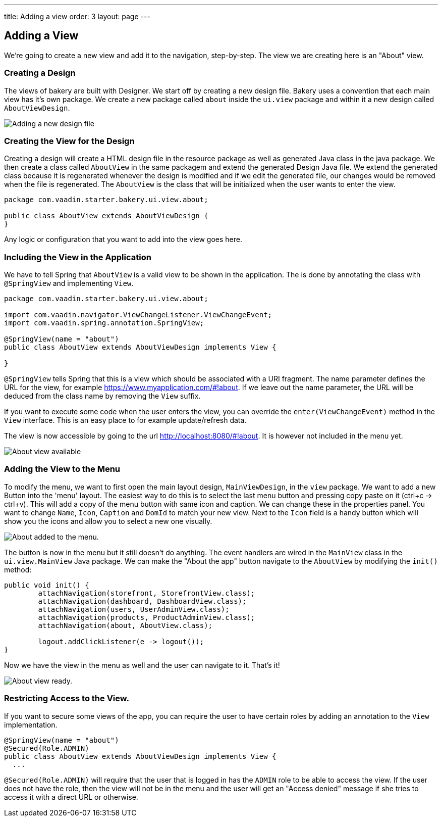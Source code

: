 ---
title: Adding a view
order: 3
layout: page
---

== Adding a View

We're going to create a new view and add it to the navigation, step-by-step. The view we are creating here is an "About" view.

=== Creating a Design

The views of bakery are built with Designer. We start off by creating a new design file. Bakery uses a convention that each main view has it's own package. We create a new package called `about` inside the `ui.view` package and within it a new design called `AboutViewDesign`.

image::img/new-design.png[Adding a new design file]

=== Creating the View for the Design

Creating a design will create a HTML design file in the resource package as well as generated Java class in the java package. We then create a class called `AboutView` in the same packagem and extend the generated Design Java file. We extend the generated class because it is regenerated whenever the design is modified and if we edit the generated file, our changes would be removed when the file is regenerated. The  `AboutView` is the class that will be initialized when the user wants to enter the view.

```java
package com.vaadin.starter.bakery.ui.view.about;

public class AboutView extends AboutViewDesign {
}
```

Any logic or configuration that you want to add into the view goes here.

=== Including the View in the Application

We have to tell Spring that `AboutView` is a valid view to be shown in the application. The is done by annotating the class with `@SpringView` and implementing `View`.

```java
package com.vaadin.starter.bakery.ui.view.about;

import com.vaadin.navigator.ViewChangeListener.ViewChangeEvent;
import com.vaadin.spring.annotation.SpringView;

@SpringView(name = "about")
public class AboutView extends AboutViewDesign implements View {

}
```

`@SpringView` tells Spring that this is a view which should be associated with a URI fragment. The name parameter defines the URL for the view, for example https://www.myapplication.com/#!about. If we leave out the name parameter, the URL will be deduced from the class name by removing the `View` suffix.

If you want to execute some code when the user enters the view, you can override the  `enter(ViewChangeEvent)` method in the `View` interface. This is an easy place to for example update/refresh data.

The view is now accessible by going to the url http://localhost:8080/#!about. It is however not included in the menu yet.

image::img/about-view-not-in-menu.png[About view available, but not in menu.]

=== Adding the View to the Menu

To modify the menu, we want to first open the main layout design, `MainViewDesign`, in the `view` package. We want to add a new Button into the 'menu' layout. The easiest way to do this is to select the last menu button and pressing copy paste on it (ctrl+c -> ctrl+v). This will add a copy of the menu button with same icon and caption. We can change these in the properties panel. You want to change `Name`, `Icon`, `Caption` and `DomId` to match your new view. Next to the `Icon` field  is a handy button which will show you the  icons and allow you to select a new one visually.

image::img/about-to-menu-designer.png[About added to the menu.]

The button is now in the menu but it still doesn't do anything. The event handlers are wired in the `MainView` class in the `ui.view.MainView` Java package. We can make the "About the app" button navigate to the `AboutView` by modifying the `init()` method:

```java
public void init() {
	attachNavigation(storefront, StorefrontView.class);
	attachNavigation(dashboard, DashboardView.class);
	attachNavigation(users, UserAdminView.class);
	attachNavigation(products, ProductAdminView.class);
	attachNavigation(about, AboutView.class);

	logout.addClickListener(e -> logout());
}
```

Now we have the view in the menu as well and the user can navigate to it. That's it!

image::img/about-in-menu.png[About view ready.]

=== Restricting Access to the View.

If you want to secure some views of the app, you can require the user to have certain roles by adding an annotation to the `View` implementation.

```java
@SpringView(name = "about")
@Secured(Role.ADMIN)
public class AboutView extends AboutViewDesign implements View {
  ...
```

`@Secured(Role.ADMIN)` will require that the user that is logged in has the `ADMIN` role to be able to access the view. If the user does not have the role, then the view will not be in the menu and the user will get an "Access denied" message if she tries to access it with a direct URL or otherwise.
